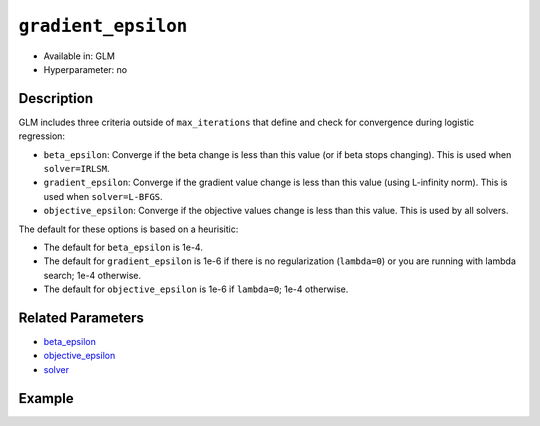 ``gradient_epsilon``
--------------------

- Available in: GLM
- Hyperparameter: no

Description
~~~~~~~~~~~

GLM includes three criteria outside of ``max_iterations`` that define and check for convergence during logistic regression:

- ``beta_epsilon``: Converge if the beta change is less than this value (or if beta stops changing). This is used when ``solver=IRLSM``.
- ``gradient_epsilon``: Converge if the gradient value change is less than this value (using L-infinity norm). This is used when ``solver=L-BFGS``.
- ``objective_epsilon``: Converge if the objective values change is less than this value. This is used by all solvers. 

The default for these options is based on a heurisitic:

- The default for ``beta_epsilon`` is 1e-4.
- The default for ``gradient_epsilon`` is 1e-6 if there is no regularization (``lambda=0``) or you are running with lambda search; 1e-4 otherwise.
- The default for ``objective_epsilon`` is 1e-6 if ``lambda=0``; 1e-4 otherwise.

Related Parameters
~~~~~~~~~~~~~~~~~~

- `beta_epsilon <beta_epsilon.html>`__
- `objective_epsilon <objective_epsilon.html>`__
- `solver <solver.html>`__

Example
~~~~~~~

.. example-code::
   .. code-block:: r

	library(h2o)
	h2o.init()

	# import the boston dataset:
	# this dataset looks at features of the boston suburbs and predicts median housing prices
	# the original dataset can be found at https://archive.ics.uci.edu/ml/datasets/Housing
	boston <- h2o.importFile("https://s3.amazonaws.com/h2o-public-test-data/smalldata/gbm_test/BostonHousing.csv")

	# set the predictor names and the response column name
	predictors <- colnames(boston)[1:13]
	# set the response column to "medv", the median value of owner-occupied homes in $1000's
	response <- "medv"

	# convert the chas column to a factor (chas = Charles River dummy variable (= 1 if tract bounds river; 0 otherwise))
	boston["chas"] <- as.factor(boston["chas"])

	# split into train and validation sets
	boston.splits <- h2o.splitFrame(data =  boston, ratios = .8)
	train <- boston.splits[[1]]
	valid <- boston.splits[[2]]

	# try using the `gradient_epsilon` parameter:
	# train your model, where you specify gradient_epsilon
	boston_glm <- h2o.glm(x = predictors, y = response, training_frame = train,
	                      validation_frame = valid,
	                      gradient_epsilon = 1e-3)

	# print the mse for the validation data
	print(h2o.mse(boston_glm, valid=TRUE))

   .. code-block:: python

	import h2o
	from h2o.estimators.glm import H2OGeneralizedLinearEstimator
	h2o.init()

	# import the boston dataset:
	# this dataset looks at features of the boston suburbs and predicts median housing prices
	# the original dataset can be found at https://archive.ics.uci.edu/ml/datasets/Housing
	boston = h2o.import_file("https://s3.amazonaws.com/h2o-public-test-data/smalldata/gbm_test/BostonHousing.csv")

	# set the predictor names and the response column name
	predictors = boston.columns[:-1]
	# set the response column to "medv", the median value of owner-occupied homes in $1000's
	response = "medv"

	# convert the chas column to a factor (chas = Charles River dummy variable (= 1 if tract bounds river; 0 otherwise))
	boston['chas'] = boston['chas'].asfactor()

	# split into train and validation sets
	train, valid = boston.split_frame(ratios = [.8])

	# try using the `gradient_epsilon` parameter:
	# initialize the estimator then train the model
	boston_glm = H2OGeneralizedLinearEstimator(gradient_epsilon = 1e-3)
	boston_glm.train(x = predictors, y = response, training_frame = train, validation_frame = valid)

	# print the mse for validation set
	print(boston_glm.mse(valid=True))